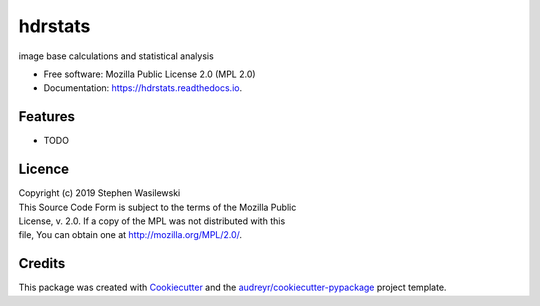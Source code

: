 ========
hdrstats
========


.. image:: https://img.shields.io/pypi/v/hdrstats.svg
        :target: https://pypi.python.org/pypi/hdrstats

.. image:: https://readthedocs.org/projects/hdrstats/badge/?version=latest
        :target: https://hdrstats.readthedocs.io/en/latest/?badge=latest
        :alt: Documentation Status




image base calculations and statistical analysis


* Free software: Mozilla Public License 2.0 (MPL 2.0)
* Documentation: https://hdrstats.readthedocs.io.


Features
--------

* TODO

Licence
-------

| Copyright (c) 2019 Stephen Wasilewski
| This Source Code Form is subject to the terms of the Mozilla Public
| License, v. 2.0. If a copy of the MPL was not distributed with this
| file, You can obtain one at http://mozilla.org/MPL/2.0/.

Credits
-------

This package was created with Cookiecutter_ and the `audreyr/cookiecutter-pypackage`_ project template.

.. _Cookiecutter: https://github.com/audreyr/cookiecutter
.. _`audreyr/cookiecutter-pypackage`: https://github.com/audreyr/cookiecutter-pypackage


